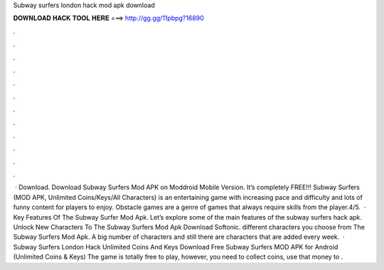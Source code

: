 Subway surfers london hack mod apk download

𝐃𝐎𝐖𝐍𝐋𝐎𝐀𝐃 𝐇𝐀𝐂𝐊 𝐓𝐎𝐎𝐋 𝐇𝐄𝐑𝐄 ===> http://gg.gg/11pbpg?16890

.

.

.

.

.

.

.

.

.

.

.

.

 · Download. Download Subway Surfers Mod APK on Moddroid Mobile Version. It’s completely FREE!!! Subway Surfers (MOD APK, Unlimited Coins/Keys/All Characters) is an entertaining game with increasing pace and difficulty and lots of funny content for players to enjoy. Obstacle games are a genre of games that always require skills from the player.4/5.  · Key Features Of The Subway Surfer Mod Apk. Let’s explore some of the main features of the subway surfers hack apk. Unlock New Characters To The Subway Surfers Mod Apk Download Softonic. different characters you choose from The Subway Surfers Mod Apk. A big number of characters and still there are characters that are added every week.  · Subway Surfers London Hack Unlimited Coins And Keys Download Free Subway Surfers MOD APK for Android (Unlimited Coins & Keys) The game is totally free to play, however, you need to collect coins, use that money to .